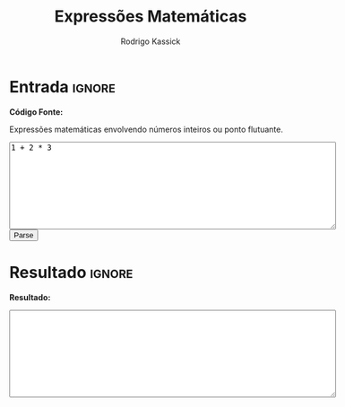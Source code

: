 #+TITLE: Expressões Matemáticas
#+AUTHOR: Rodrigo Kassick
#+LANGUAGE: pt
#+LATEX_HEADER: \usepackage[margin=2cm,a4paper]{geometry}
#+LATEX_HEADER: \ifxetex
#+LATEX_HEADER:     \usepackage{tgtermes}
#+LATEX_HEADER: \else
#+LATEX_HEADER:     \usepackage{times}              % pacote para usar fonte Adobe Times
#+LATEX_HEADER: \fi
#+TAGS: noexport(n) deprecated(d) success(s) failed(f) pending(p)
#+EXPORT_SELECT_TAGS: export
#+EXPORT_EXCLUDE_TAGS: noexport
#+SEQ_TODO: TODO(t!) STARTED(s!) WAITING(w!) REVIEW(r!) PENDING(p!) | DONE(d!) CANCELLED(c!) DEFERRED(f!)
#+STARTUP: overview indent
#+OPTIONS: ^:nil
#+OPTIONS: _:nil
#+HTML_HEAD: <script type="text/javascript" src="./mathexpr.js"></script>

#+BEGIN_EXPORT html
<script>
 doParse = function(text)
 {
     console.log('text is ' + text);
     r = ccall('parse_string_c', 'string', ['string'], [text]);
     return r;
 };

 parseSource = function()
 {
     d_ta = document.getElementById('esource');
     d_res = document.getElementById('result');
     d_res.value = '';
     res = '';

     res = doParse(d_ta.value);

     d_res.value = res;
 };
</script>
#+END_EXPORT

* Entrada                                                            :ignore:

*Código Fonte:*

Expressões matemáticas envolvendo números inteiros ou ponto flutuante.

#+BEGIN_EXPORT html
<textarea name="source" id="esource" rows="10" cols="70">
1 + 2 * 3
</textarea>

<button type="button" onclick='parseSource()'>Parse</button>

<p>
#+END_EXPORT

#+HTML: <p>

* Resultado                                                          :ignore:

*Resultado:*

#+BEGIN_EXPORT html
<textarea id="result" rows="10" cols="70"></textarea>
#+END_EXPORT

